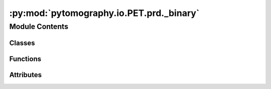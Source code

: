 :py:mod:`pytomography.io.PET.prd._binary`
=========================================

.. py:module:: pytomography.io.PET.prd._binary


Module Contents
---------------

Classes
~~~~~~~

.. autoapisummary::

   pytomography.io.PET.prd._binary.BinaryProtocolWriter
   pytomography.io.PET.prd._binary.BinaryProtocolReader
   pytomography.io.PET.prd._binary.CodedOutputStream
   pytomography.io.PET.prd._binary.CodedInputStream
   pytomography.io.PET.prd._binary.TypeSerializer
   pytomography.io.PET.prd._binary.StructSerializer
   pytomography.io.PET.prd._binary.BoolSerializer
   pytomography.io.PET.prd._binary.Int8Serializer
   pytomography.io.PET.prd._binary.UInt8Serializer
   pytomography.io.PET.prd._binary.Int16Serializer
   pytomography.io.PET.prd._binary.UInt16Serializer
   pytomography.io.PET.prd._binary.Int32Serializer
   pytomography.io.PET.prd._binary.UInt32Serializer
   pytomography.io.PET.prd._binary.Int64Serializer
   pytomography.io.PET.prd._binary.UInt64Serializer
   pytomography.io.PET.prd._binary.SizeSerializer
   pytomography.io.PET.prd._binary.Float32Serializer
   pytomography.io.PET.prd._binary.Float64Serializer
   pytomography.io.PET.prd._binary.Complex32Serializer
   pytomography.io.PET.prd._binary.Complex64Serializer
   pytomography.io.PET.prd._binary.StringSerializer
   pytomography.io.PET.prd._binary.DateSerializer
   pytomography.io.PET.prd._binary.TimeSerializer
   pytomography.io.PET.prd._binary.DateTimeSerializer
   pytomography.io.PET.prd._binary.NoneSerializer
   pytomography.io.PET.prd._binary.EnumSerializer
   pytomography.io.PET.prd._binary.OptionalSerializer
   pytomography.io.PET.prd._binary.UnionCaseProtocol
   pytomography.io.PET.prd._binary.UnionSerializer
   pytomography.io.PET.prd._binary.StreamSerializer
   pytomography.io.PET.prd._binary.FixedVectorSerializer
   pytomography.io.PET.prd._binary.VectorSerializer
   pytomography.io.PET.prd._binary.MapSerializer
   pytomography.io.PET.prd._binary.NDArraySerializerBase
   pytomography.io.PET.prd._binary.DynamicNDArraySerializer
   pytomography.io.PET.prd._binary.NDArraySerializer
   pytomography.io.PET.prd._binary.FixedNDArraySerializer
   pytomography.io.PET.prd._binary.RecordSerializer



Functions
~~~~~~~~~

.. autoapisummary::

   pytomography.io.PET.prd._binary.write_fixed_int32
   pytomography.io.PET.prd._binary.read_fixed_int32



Attributes
~~~~~~~~~~

.. autoapisummary::

   pytomography.io.PET.prd._binary.MAGIC_BYTES
   pytomography.io.PET.prd._binary.CURRENT_BINARY_FORMAT_VERSION
   pytomography.io.PET.prd._binary.INT8_MIN
   pytomography.io.PET.prd._binary.INT8_MAX
   pytomography.io.PET.prd._binary.UINT8_MAX
   pytomography.io.PET.prd._binary.INT16_MIN
   pytomography.io.PET.prd._binary.INT16_MAX
   pytomography.io.PET.prd._binary.UINT16_MAX
   pytomography.io.PET.prd._binary.INT32_MIN
   pytomography.io.PET.prd._binary.INT32_MAX
   pytomography.io.PET.prd._binary.UINT32_MAX
   pytomography.io.PET.prd._binary.INT64_MIN
   pytomography.io.PET.prd._binary.INT64_MAX
   pytomography.io.PET.prd._binary.UINT64_MAX
   pytomography.io.PET.prd._binary.T
   pytomography.io.PET.prd._binary.T_NP
   pytomography.io.PET.prd._binary.bool_serializer
   pytomography.io.PET.prd._binary.int8_serializer
   pytomography.io.PET.prd._binary.uint8_serializer
   pytomography.io.PET.prd._binary.int16_serializer
   pytomography.io.PET.prd._binary.uint16_serializer
   pytomography.io.PET.prd._binary.int32_serializer
   pytomography.io.PET.prd._binary.uint32_serializer
   pytomography.io.PET.prd._binary.int64_serializer
   pytomography.io.PET.prd._binary.uint64_serializer
   pytomography.io.PET.prd._binary.size_serializer
   pytomography.io.PET.prd._binary.float32_serializer
   pytomography.io.PET.prd._binary.float64_serializer
   pytomography.io.PET.prd._binary.complexfloat32_serializer
   pytomography.io.PET.prd._binary.complexfloat64_serializer
   pytomography.io.PET.prd._binary.string_serializer
   pytomography.io.PET.prd._binary.EPOCH_ORDINAL_DAYS
   pytomography.io.PET.prd._binary.DATETIME_DAYS_DTYPE
   pytomography.io.PET.prd._binary.date_serializer
   pytomography.io.PET.prd._binary.TIMEDELTA_NANOSECONDS_DTYPE
   pytomography.io.PET.prd._binary.time_serializer
   pytomography.io.PET.prd._binary.DATETIME_NANOSECONDS_DTYPE
   pytomography.io.PET.prd._binary.EPOCH_DATETIME
   pytomography.io.PET.prd._binary.datetime_serializer
   pytomography.io.PET.prd._binary.none_serializer
   pytomography.io.PET.prd._binary.TEnum
   pytomography.io.PET.prd._binary.TKey
   pytomography.io.PET.prd._binary.TKey_NP
   pytomography.io.PET.prd._binary.TValue
   pytomography.io.PET.prd._binary.TValue_NP
   pytomography.io.PET.prd._binary.int32_struct


.. py:data:: MAGIC_BYTES
   :type: bytes
   :value: b'yardl'

   

.. py:data:: CURRENT_BINARY_FORMAT_VERSION
   :type: int
   :value: 1

   

.. py:data:: INT8_MIN
   :type: int

   

.. py:data:: INT8_MAX
   :type: int

   

.. py:data:: UINT8_MAX
   :type: int

   

.. py:data:: INT16_MIN
   :type: int

   

.. py:data:: INT16_MAX
   :type: int

   

.. py:data:: UINT16_MAX
   :type: int

   

.. py:data:: INT32_MIN
   :type: int

   

.. py:data:: INT32_MAX
   :type: int

   

.. py:data:: UINT32_MAX
   :type: int

   

.. py:data:: INT64_MIN
   :type: int

   

.. py:data:: INT64_MAX
   :type: int

   

.. py:data:: UINT64_MAX
   :type: int

   

.. py:class:: BinaryProtocolWriter(stream, schema)

   Bases: :py:obj:`pytomography.io.PET.prd.yardl_types.ABC`

   Helper class that provides a standard way to create an ABC using
   inheritance.

   .. py:method:: close()


   .. py:method:: _end_stream()



.. py:class:: BinaryProtocolReader(stream, expected_schema)

   Bases: :py:obj:`pytomography.io.PET.prd.yardl_types.ABC`

   Helper class that provides a standard way to create an ABC using
   inheritance.

   .. py:method:: close()



.. py:class:: CodedOutputStream(stream, *, buffer_size = 65536)

   .. py:method:: close()


   .. py:method:: ensure_capacity(size)


   .. py:method:: flush()


   .. py:method:: write(formatter, *args)


   .. py:method:: write_bytes(data)


   .. py:method:: write_bytes_directly(data)


   .. py:method:: write_byte_no_check(value)


   .. py:method:: write_unsigned_varint(value)


   .. py:method:: zigzag_encode(value)


   .. py:method:: write_signed_varint(value)



.. py:class:: CodedInputStream(stream, *, buffer_size = 65536)

   .. py:method:: close()


   .. py:method:: read(formatter)


   .. py:method:: read_byte()


   .. py:method:: read_unsigned_varint()


   .. py:method:: zigzag_decode(value)


   .. py:method:: read_signed_varint()


   .. py:method:: read_view(count)


   .. py:method:: read_bytearray(count)


   .. py:method:: _fill_buffer(min_count = 0)



.. py:data:: T

   

.. py:data:: T_NP

   

.. py:class:: TypeSerializer(dtype)

   Bases: :py:obj:`pytomography.io.PET.prd.yardl_types.Generic`\ [\ :py:obj:`T`\ , :py:obj:`T_NP`\ ], :py:obj:`pytomography.io.PET.prd.yardl_types.ABC`

   Abstract base class for generic types.

   A generic type is typically declared by inheriting from
   this class parameterized with one or more type variables.
   For example, a generic mapping type might be defined as::

     class Mapping(Generic[KT, VT]):
         def __getitem__(self, key: KT) -> VT:
             ...
         # Etc.

   This class can then be used as follows::

     def lookup_name(mapping: Mapping[KT, VT], key: KT, default: VT) -> VT:
         try:
             return mapping[key]
         except KeyError:
             return default

   .. py:method:: overall_dtype()


   .. py:method:: struct_format_str()


   .. py:method:: write(stream, value)
      :abstractmethod:


   .. py:method:: write_numpy(stream, value)
      :abstractmethod:


   .. py:method:: read(stream)
      :abstractmethod:


   .. py:method:: read_numpy(stream)
      :abstractmethod:


   .. py:method:: is_trivially_serializable()



.. py:class:: StructSerializer(numpy_type, format_string)

   Bases: :py:obj:`TypeSerializer`\ [\ :py:obj:`T`\ , :py:obj:`T_NP`\ ]

   Abstract base class for generic types.

   A generic type is typically declared by inheriting from
   this class parameterized with one or more type variables.
   For example, a generic mapping type might be defined as::

     class Mapping(Generic[KT, VT]):
         def __getitem__(self, key: KT) -> VT:
             ...
         # Etc.

   This class can then be used as follows::

     def lookup_name(mapping: Mapping[KT, VT], key: KT, default: VT) -> VT:
         try:
             return mapping[key]
         except KeyError:
             return default

   .. py:method:: write(stream, value)


   .. py:method:: write_numpy(stream, value)


   .. py:method:: read(stream)


   .. py:method:: read_numpy(stream)


   .. py:method:: struct_format_str()



.. py:class:: BoolSerializer

   Bases: :py:obj:`StructSerializer`\ [\ :py:obj:`bool`\ , :py:obj:`pytomography.io.PET.prd.yardl_types.np.bool_`\ ]

   Abstract base class for generic types.

   A generic type is typically declared by inheriting from
   this class parameterized with one or more type variables.
   For example, a generic mapping type might be defined as::

     class Mapping(Generic[KT, VT]):
         def __getitem__(self, key: KT) -> VT:
             ...
         # Etc.

   This class can then be used as follows::

     def lookup_name(mapping: Mapping[KT, VT], key: KT, default: VT) -> VT:
         try:
             return mapping[key]
         except KeyError:
             return default

   .. py:method:: read(stream)


   .. py:method:: read_numpy(stream)



.. py:data:: bool_serializer

   

.. py:class:: Int8Serializer

   Bases: :py:obj:`StructSerializer`\ [\ :py:obj:`pytomography.io.PET.prd.yardl_types.Int8`\ , :py:obj:`pytomography.io.PET.prd.yardl_types.np.int8`\ ]

   Abstract base class for generic types.

   A generic type is typically declared by inheriting from
   this class parameterized with one or more type variables.
   For example, a generic mapping type might be defined as::

     class Mapping(Generic[KT, VT]):
         def __getitem__(self, key: KT) -> VT:
             ...
         # Etc.

   This class can then be used as follows::

     def lookup_name(mapping: Mapping[KT, VT], key: KT, default: VT) -> VT:
         try:
             return mapping[key]
         except KeyError:
             return default

   .. py:method:: read(stream)


   .. py:method:: is_trivially_serializable()



.. py:data:: int8_serializer

   

.. py:class:: UInt8Serializer

   Bases: :py:obj:`StructSerializer`\ [\ :py:obj:`pytomography.io.PET.prd.yardl_types.UInt8`\ , :py:obj:`pytomography.io.PET.prd.yardl_types.np.uint8`\ ]

   Abstract base class for generic types.

   A generic type is typically declared by inheriting from
   this class parameterized with one or more type variables.
   For example, a generic mapping type might be defined as::

     class Mapping(Generic[KT, VT]):
         def __getitem__(self, key: KT) -> VT:
             ...
         # Etc.

   This class can then be used as follows::

     def lookup_name(mapping: Mapping[KT, VT], key: KT, default: VT) -> VT:
         try:
             return mapping[key]
         except KeyError:
             return default

   .. py:method:: read(stream)


   .. py:method:: is_trivially_serializable()



.. py:data:: uint8_serializer

   

.. py:class:: Int16Serializer

   Bases: :py:obj:`TypeSerializer`\ [\ :py:obj:`pytomography.io.PET.prd.yardl_types.Int16`\ , :py:obj:`pytomography.io.PET.prd.yardl_types.np.int16`\ ]

   Abstract base class for generic types.

   A generic type is typically declared by inheriting from
   this class parameterized with one or more type variables.
   For example, a generic mapping type might be defined as::

     class Mapping(Generic[KT, VT]):
         def __getitem__(self, key: KT) -> VT:
             ...
         # Etc.

   This class can then be used as follows::

     def lookup_name(mapping: Mapping[KT, VT], key: KT, default: VT) -> VT:
         try:
             return mapping[key]
         except KeyError:
             return default

   .. py:method:: write(stream, value)


   .. py:method:: write_numpy(stream, value)


   .. py:method:: read(stream)


   .. py:method:: read_numpy(stream)



.. py:data:: int16_serializer

   

.. py:class:: UInt16Serializer

   Bases: :py:obj:`TypeSerializer`\ [\ :py:obj:`pytomography.io.PET.prd.yardl_types.UInt16`\ , :py:obj:`pytomography.io.PET.prd.yardl_types.np.uint16`\ ]

   Abstract base class for generic types.

   A generic type is typically declared by inheriting from
   this class parameterized with one or more type variables.
   For example, a generic mapping type might be defined as::

     class Mapping(Generic[KT, VT]):
         def __getitem__(self, key: KT) -> VT:
             ...
         # Etc.

   This class can then be used as follows::

     def lookup_name(mapping: Mapping[KT, VT], key: KT, default: VT) -> VT:
         try:
             return mapping[key]
         except KeyError:
             return default

   .. py:method:: write(stream, value)


   .. py:method:: write_numpy(stream, value)


   .. py:method:: read(stream)


   .. py:method:: read_numpy(stream)



.. py:data:: uint16_serializer

   

.. py:class:: Int32Serializer

   Bases: :py:obj:`TypeSerializer`\ [\ :py:obj:`pytomography.io.PET.prd.yardl_types.Int32`\ , :py:obj:`pytomography.io.PET.prd.yardl_types.np.int32`\ ]

   Abstract base class for generic types.

   A generic type is typically declared by inheriting from
   this class parameterized with one or more type variables.
   For example, a generic mapping type might be defined as::

     class Mapping(Generic[KT, VT]):
         def __getitem__(self, key: KT) -> VT:
             ...
         # Etc.

   This class can then be used as follows::

     def lookup_name(mapping: Mapping[KT, VT], key: KT, default: VT) -> VT:
         try:
             return mapping[key]
         except KeyError:
             return default

   .. py:method:: write(stream, value)


   .. py:method:: write_numpy(stream, value)


   .. py:method:: read(stream)


   .. py:method:: read_numpy(stream)



.. py:data:: int32_serializer

   

.. py:class:: UInt32Serializer

   Bases: :py:obj:`TypeSerializer`\ [\ :py:obj:`pytomography.io.PET.prd.yardl_types.UInt32`\ , :py:obj:`pytomography.io.PET.prd.yardl_types.np.uint32`\ ]

   Abstract base class for generic types.

   A generic type is typically declared by inheriting from
   this class parameterized with one or more type variables.
   For example, a generic mapping type might be defined as::

     class Mapping(Generic[KT, VT]):
         def __getitem__(self, key: KT) -> VT:
             ...
         # Etc.

   This class can then be used as follows::

     def lookup_name(mapping: Mapping[KT, VT], key: KT, default: VT) -> VT:
         try:
             return mapping[key]
         except KeyError:
             return default

   .. py:method:: write(stream, value)


   .. py:method:: write_numpy(stream, value)


   .. py:method:: read(stream)


   .. py:method:: read_numpy(stream)



.. py:data:: uint32_serializer

   

.. py:class:: Int64Serializer

   Bases: :py:obj:`TypeSerializer`\ [\ :py:obj:`pytomography.io.PET.prd.yardl_types.Int64`\ , :py:obj:`pytomography.io.PET.prd.yardl_types.np.int64`\ ]

   Abstract base class for generic types.

   A generic type is typically declared by inheriting from
   this class parameterized with one or more type variables.
   For example, a generic mapping type might be defined as::

     class Mapping(Generic[KT, VT]):
         def __getitem__(self, key: KT) -> VT:
             ...
         # Etc.

   This class can then be used as follows::

     def lookup_name(mapping: Mapping[KT, VT], key: KT, default: VT) -> VT:
         try:
             return mapping[key]
         except KeyError:
             return default

   .. py:method:: write(stream, value)


   .. py:method:: write_numpy(stream, value)


   .. py:method:: read(stream)


   .. py:method:: read_numpy(stream)



.. py:data:: int64_serializer

   

.. py:class:: UInt64Serializer

   Bases: :py:obj:`TypeSerializer`\ [\ :py:obj:`pytomography.io.PET.prd.yardl_types.UInt64`\ , :py:obj:`pytomography.io.PET.prd.yardl_types.np.uint64`\ ]

   Abstract base class for generic types.

   A generic type is typically declared by inheriting from
   this class parameterized with one or more type variables.
   For example, a generic mapping type might be defined as::

     class Mapping(Generic[KT, VT]):
         def __getitem__(self, key: KT) -> VT:
             ...
         # Etc.

   This class can then be used as follows::

     def lookup_name(mapping: Mapping[KT, VT], key: KT, default: VT) -> VT:
         try:
             return mapping[key]
         except KeyError:
             return default

   .. py:method:: write(stream, value)


   .. py:method:: write_numpy(stream, value)


   .. py:method:: read(stream)


   .. py:method:: read_numpy(stream)



.. py:data:: uint64_serializer

   

.. py:class:: SizeSerializer

   Bases: :py:obj:`TypeSerializer`\ [\ :py:obj:`pytomography.io.PET.prd.yardl_types.Size`\ , :py:obj:`pytomography.io.PET.prd.yardl_types.np.uint64`\ ]

   Abstract base class for generic types.

   A generic type is typically declared by inheriting from
   this class parameterized with one or more type variables.
   For example, a generic mapping type might be defined as::

     class Mapping(Generic[KT, VT]):
         def __getitem__(self, key: KT) -> VT:
             ...
         # Etc.

   This class can then be used as follows::

     def lookup_name(mapping: Mapping[KT, VT], key: KT, default: VT) -> VT:
         try:
             return mapping[key]
         except KeyError:
             return default

   .. py:method:: write(stream, value)


   .. py:method:: write_numpy(stream, value)


   .. py:method:: read(stream)


   .. py:method:: read_numpy(stream)



.. py:data:: size_serializer

   

.. py:class:: Float32Serializer

   Bases: :py:obj:`StructSerializer`\ [\ :py:obj:`pytomography.io.PET.prd.yardl_types.Float32`\ , :py:obj:`pytomography.io.PET.prd.yardl_types.np.float32`\ ]

   Abstract base class for generic types.

   A generic type is typically declared by inheriting from
   this class parameterized with one or more type variables.
   For example, a generic mapping type might be defined as::

     class Mapping(Generic[KT, VT]):
         def __getitem__(self, key: KT) -> VT:
             ...
         # Etc.

   This class can then be used as follows::

     def lookup_name(mapping: Mapping[KT, VT], key: KT, default: VT) -> VT:
         try:
             return mapping[key]
         except KeyError:
             return default

   .. py:method:: read(stream)


   .. py:method:: is_trivially_serializable()



.. py:data:: float32_serializer

   

.. py:class:: Float64Serializer

   Bases: :py:obj:`StructSerializer`\ [\ :py:obj:`pytomography.io.PET.prd.yardl_types.Float64`\ , :py:obj:`pytomography.io.PET.prd.yardl_types.np.float64`\ ]

   Abstract base class for generic types.

   A generic type is typically declared by inheriting from
   this class parameterized with one or more type variables.
   For example, a generic mapping type might be defined as::

     class Mapping(Generic[KT, VT]):
         def __getitem__(self, key: KT) -> VT:
             ...
         # Etc.

   This class can then be used as follows::

     def lookup_name(mapping: Mapping[KT, VT], key: KT, default: VT) -> VT:
         try:
             return mapping[key]
         except KeyError:
             return default

   .. py:method:: read(stream)


   .. py:method:: is_trivially_serializable()



.. py:data:: float64_serializer

   

.. py:class:: Complex32Serializer

   Bases: :py:obj:`StructSerializer`\ [\ :py:obj:`pytomography.io.PET.prd.yardl_types.ComplexFloat`\ , :py:obj:`pytomography.io.PET.prd.yardl_types.np.complex64`\ ]

   Abstract base class for generic types.

   A generic type is typically declared by inheriting from
   this class parameterized with one or more type variables.
   For example, a generic mapping type might be defined as::

     class Mapping(Generic[KT, VT]):
         def __getitem__(self, key: KT) -> VT:
             ...
         # Etc.

   This class can then be used as follows::

     def lookup_name(mapping: Mapping[KT, VT], key: KT, default: VT) -> VT:
         try:
             return mapping[key]
         except KeyError:
             return default

   .. py:method:: write(stream, value)


   .. py:method:: read(stream)


   .. py:method:: read_numpy(stream)


   .. py:method:: is_trivially_serializable()



.. py:data:: complexfloat32_serializer

   

.. py:class:: Complex64Serializer

   Bases: :py:obj:`StructSerializer`\ [\ :py:obj:`pytomography.io.PET.prd.yardl_types.ComplexDouble`\ , :py:obj:`pytomography.io.PET.prd.yardl_types.np.complex128`\ ]

   Abstract base class for generic types.

   A generic type is typically declared by inheriting from
   this class parameterized with one or more type variables.
   For example, a generic mapping type might be defined as::

     class Mapping(Generic[KT, VT]):
         def __getitem__(self, key: KT) -> VT:
             ...
         # Etc.

   This class can then be used as follows::

     def lookup_name(mapping: Mapping[KT, VT], key: KT, default: VT) -> VT:
         try:
             return mapping[key]
         except KeyError:
             return default

   .. py:method:: write(stream, value)


   .. py:method:: read(stream)


   .. py:method:: read_numpy(stream)


   .. py:method:: is_trivially_serializable()



.. py:data:: complexfloat64_serializer

   

.. py:class:: StringSerializer

   Bases: :py:obj:`TypeSerializer`\ [\ :py:obj:`str`\ , :py:obj:`pytomography.io.PET.prd.yardl_types.np.object_`\ ]

   Abstract base class for generic types.

   A generic type is typically declared by inheriting from
   this class parameterized with one or more type variables.
   For example, a generic mapping type might be defined as::

     class Mapping(Generic[KT, VT]):
         def __getitem__(self, key: KT) -> VT:
             ...
         # Etc.

   This class can then be used as follows::

     def lookup_name(mapping: Mapping[KT, VT], key: KT, default: VT) -> VT:
         try:
             return mapping[key]
         except KeyError:
             return default

   .. py:method:: write(stream, value)


   .. py:method:: write_numpy(stream, value)


   .. py:method:: read(stream)


   .. py:method:: read_numpy(stream)



.. py:data:: string_serializer

   

.. py:data:: EPOCH_ORDINAL_DAYS

   

.. py:data:: DATETIME_DAYS_DTYPE

   

.. py:class:: DateSerializer

   Bases: :py:obj:`TypeSerializer`\ [\ :py:obj:`pytomography.io.PET.prd.yardl_types.datetime.date`\ , :py:obj:`pytomography.io.PET.prd.yardl_types.np.datetime64`\ ]

   Abstract base class for generic types.

   A generic type is typically declared by inheriting from
   this class parameterized with one or more type variables.
   For example, a generic mapping type might be defined as::

     class Mapping(Generic[KT, VT]):
         def __getitem__(self, key: KT) -> VT:
             ...
         # Etc.

   This class can then be used as follows::

     def lookup_name(mapping: Mapping[KT, VT], key: KT, default: VT) -> VT:
         try:
             return mapping[key]
         except KeyError:
             return default

   .. py:method:: write(stream, value)


   .. py:method:: write_numpy(stream, value)


   .. py:method:: read(stream)


   .. py:method:: read_numpy(stream)



.. py:data:: date_serializer

   

.. py:data:: TIMEDELTA_NANOSECONDS_DTYPE

   

.. py:class:: TimeSerializer

   Bases: :py:obj:`TypeSerializer`\ [\ :py:obj:`pytomography.io.PET.prd.yardl_types.Time`\ , :py:obj:`pytomography.io.PET.prd.yardl_types.np.timedelta64`\ ]

   Abstract base class for generic types.

   A generic type is typically declared by inheriting from
   this class parameterized with one or more type variables.
   For example, a generic mapping type might be defined as::

     class Mapping(Generic[KT, VT]):
         def __getitem__(self, key: KT) -> VT:
             ...
         # Etc.

   This class can then be used as follows::

     def lookup_name(mapping: Mapping[KT, VT], key: KT, default: VT) -> VT:
         try:
             return mapping[key]
         except KeyError:
             return default

   .. py:method:: write(stream, value)


   .. py:method:: write_numpy(stream, value)


   .. py:method:: read(stream)


   .. py:method:: read_numpy(stream)



.. py:data:: time_serializer

   

.. py:data:: DATETIME_NANOSECONDS_DTYPE

   

.. py:data:: EPOCH_DATETIME

   

.. py:class:: DateTimeSerializer

   Bases: :py:obj:`TypeSerializer`\ [\ :py:obj:`pytomography.io.PET.prd.yardl_types.DateTime`\ , :py:obj:`pytomography.io.PET.prd.yardl_types.np.datetime64`\ ]

   Abstract base class for generic types.

   A generic type is typically declared by inheriting from
   this class parameterized with one or more type variables.
   For example, a generic mapping type might be defined as::

     class Mapping(Generic[KT, VT]):
         def __getitem__(self, key: KT) -> VT:
             ...
         # Etc.

   This class can then be used as follows::

     def lookup_name(mapping: Mapping[KT, VT], key: KT, default: VT) -> VT:
         try:
             return mapping[key]
         except KeyError:
             return default

   .. py:method:: write(stream, value)


   .. py:method:: write_numpy(stream, value)


   .. py:method:: read(stream)


   .. py:method:: read_numpy(stream)



.. py:data:: datetime_serializer

   

.. py:class:: NoneSerializer

   Bases: :py:obj:`TypeSerializer`\ [\ :py:obj:`None`\ , :py:obj:`Any`\ ]

   Abstract base class for generic types.

   A generic type is typically declared by inheriting from
   this class parameterized with one or more type variables.
   For example, a generic mapping type might be defined as::

     class Mapping(Generic[KT, VT]):
         def __getitem__(self, key: KT) -> VT:
             ...
         # Etc.

   This class can then be used as follows::

     def lookup_name(mapping: Mapping[KT, VT], key: KT, default: VT) -> VT:
         try:
             return mapping[key]
         except KeyError:
             return default

   .. py:method:: write(stream, value)


   .. py:method:: write_numpy(stream, value)


   .. py:method:: read(stream)


   .. py:method:: read_numpy(stream)



.. py:data:: none_serializer

   

.. py:data:: TEnum

   

.. py:class:: EnumSerializer(integer_serializer, enum_type)

   Bases: :py:obj:`pytomography.io.PET.prd.yardl_types.Generic`\ [\ :py:obj:`TEnum`\ , :py:obj:`T`\ , :py:obj:`T_NP`\ ], :py:obj:`TypeSerializer`\ [\ :py:obj:`TEnum`\ , :py:obj:`T_NP`\ ]

   Abstract base class for generic types.

   A generic type is typically declared by inheriting from
   this class parameterized with one or more type variables.
   For example, a generic mapping type might be defined as::

     class Mapping(Generic[KT, VT]):
         def __getitem__(self, key: KT) -> VT:
             ...
         # Etc.

   This class can then be used as follows::

     def lookup_name(mapping: Mapping[KT, VT], key: KT, default: VT) -> VT:
         try:
             return mapping[key]
         except KeyError:
             return default

   .. py:method:: write(stream, value)


   .. py:method:: write_numpy(stream, value)


   .. py:method:: read(stream)


   .. py:method:: read_numpy(stream)


   .. py:method:: is_trivially_serializable()



.. py:class:: OptionalSerializer(element_serializer)

   Bases: :py:obj:`pytomography.io.PET.prd.yardl_types.Generic`\ [\ :py:obj:`T`\ , :py:obj:`T_NP`\ ], :py:obj:`TypeSerializer`\ [\ :py:obj:`Optional`\ [\ :py:obj:`T`\ ]\ , :py:obj:`pytomography.io.PET.prd.yardl_types.np.void`\ ]

   Abstract base class for generic types.

   A generic type is typically declared by inheriting from
   this class parameterized with one or more type variables.
   For example, a generic mapping type might be defined as::

     class Mapping(Generic[KT, VT]):
         def __getitem__(self, key: KT) -> VT:
             ...
         # Etc.

   This class can then be used as follows::

     def lookup_name(mapping: Mapping[KT, VT], key: KT, default: VT) -> VT:
         try:
             return mapping[key]
         except KeyError:
             return default

   .. py:method:: write(stream, value)


   .. py:method:: write_numpy(stream, value)


   .. py:method:: read(stream)


   .. py:method:: read_numpy(stream)


   .. py:method:: is_trivially_serializable()



.. py:class:: UnionCaseProtocol

   Bases: :py:obj:`Protocol`

   Base class for protocol classes.

   Protocol classes are defined as::

       class Proto(Protocol):
           def meth(self) -> int:
               ...

   Such classes are primarily used with static type checkers that recognize
   structural subtyping (static duck-typing).

   For example::

       class C:
           def meth(self) -> int:
               return 0

       def func(x: Proto) -> int:
           return x.meth()

       func(C())  # Passes static type check

   See PEP 544 for details. Protocol classes decorated with
   @typing.runtime_checkable act as simple-minded runtime protocols that check
   only the presence of given attributes, ignoring their type signatures.
   Protocol classes can be generic, they are defined as::

       class GenProto(Protocol[T]):
           def meth(self) -> T:
               ...

   .. py:attribute:: index
      :type: int

      

   .. py:attribute:: value
      :type: Any

      


.. py:class:: UnionSerializer(union_type, cases)

   Bases: :py:obj:`TypeSerializer`\ [\ :py:obj:`T`\ , :py:obj:`pytomography.io.PET.prd.yardl_types.np.object_`\ ]

   Abstract base class for generic types.

   A generic type is typically declared by inheriting from
   this class parameterized with one or more type variables.
   For example, a generic mapping type might be defined as::

     class Mapping(Generic[KT, VT]):
         def __getitem__(self, key: KT) -> VT:
             ...
         # Etc.

   This class can then be used as follows::

     def lookup_name(mapping: Mapping[KT, VT], key: KT, default: VT) -> VT:
         try:
             return mapping[key]
         except KeyError:
             return default

   .. py:method:: write(stream, value)


   .. py:method:: write_numpy(stream, value)


   .. py:method:: read(stream)


   .. py:method:: read_numpy(stream)



.. py:class:: StreamSerializer(element_serializer)

   Bases: :py:obj:`TypeSerializer`\ [\ :py:obj:`Iterable`\ [\ :py:obj:`T`\ ]\ , :py:obj:`Any`\ ]

   Abstract base class for generic types.

   A generic type is typically declared by inheriting from
   this class parameterized with one or more type variables.
   For example, a generic mapping type might be defined as::

     class Mapping(Generic[KT, VT]):
         def __getitem__(self, key: KT) -> VT:
             ...
         # Etc.

   This class can then be used as follows::

     def lookup_name(mapping: Mapping[KT, VT], key: KT, default: VT) -> VT:
         try:
             return mapping[key]
         except KeyError:
             return default

   .. py:method:: write(stream, value)


   .. py:method:: write_numpy(stream, value)
      :abstractmethod:


   .. py:method:: read(stream)


   .. py:method:: read_numpy(stream)
      :abstractmethod:



.. py:class:: FixedVectorSerializer(element_serializer, length)

   Bases: :py:obj:`pytomography.io.PET.prd.yardl_types.Generic`\ [\ :py:obj:`T`\ , :py:obj:`T_NP`\ ], :py:obj:`TypeSerializer`\ [\ :py:obj:`list`\ [\ :py:obj:`T`\ ]\ , :py:obj:`pytomography.io.PET.prd.yardl_types.np.object_`\ ]

   Abstract base class for generic types.

   A generic type is typically declared by inheriting from
   this class parameterized with one or more type variables.
   For example, a generic mapping type might be defined as::

     class Mapping(Generic[KT, VT]):
         def __getitem__(self, key: KT) -> VT:
             ...
         # Etc.

   This class can then be used as follows::

     def lookup_name(mapping: Mapping[KT, VT], key: KT, default: VT) -> VT:
         try:
             return mapping[key]
         except KeyError:
             return default

   .. py:method:: write(stream, value)


   .. py:method:: write_numpy(stream, value)
      :abstractmethod:


   .. py:method:: read(stream)


   .. py:method:: read_numpy(stream)
      :abstractmethod:


   .. py:method:: is_trivially_serializable()



.. py:class:: VectorSerializer(element_serializer)

   Bases: :py:obj:`pytomography.io.PET.prd.yardl_types.Generic`\ [\ :py:obj:`T`\ , :py:obj:`T_NP`\ ], :py:obj:`TypeSerializer`\ [\ :py:obj:`list`\ [\ :py:obj:`T`\ ]\ , :py:obj:`pytomography.io.PET.prd.yardl_types.np.object_`\ ]

   Abstract base class for generic types.

   A generic type is typically declared by inheriting from
   this class parameterized with one or more type variables.
   For example, a generic mapping type might be defined as::

     class Mapping(Generic[KT, VT]):
         def __getitem__(self, key: KT) -> VT:
             ...
         # Etc.

   This class can then be used as follows::

     def lookup_name(mapping: Mapping[KT, VT], key: KT, default: VT) -> VT:
         try:
             return mapping[key]
         except KeyError:
             return default

   .. py:method:: write(stream, value)


   .. py:method:: write_numpy(stream, value)


   .. py:method:: read(stream)


   .. py:method:: read_numpy(stream)



.. py:data:: TKey

   

.. py:data:: TKey_NP

   

.. py:data:: TValue

   

.. py:data:: TValue_NP

   

.. py:class:: MapSerializer(key_serializer, value_serializer)

   Bases: :py:obj:`pytomography.io.PET.prd.yardl_types.Generic`\ [\ :py:obj:`TKey`\ , :py:obj:`TKey_NP`\ , :py:obj:`TValue`\ , :py:obj:`TValue_NP`\ ], :py:obj:`TypeSerializer`\ [\ :py:obj:`dict`\ [\ :py:obj:`TKey`\ , :py:obj:`TValue`\ ]\ , :py:obj:`pytomography.io.PET.prd.yardl_types.np.object_`\ ]

   Abstract base class for generic types.

   A generic type is typically declared by inheriting from
   this class parameterized with one or more type variables.
   For example, a generic mapping type might be defined as::

     class Mapping(Generic[KT, VT]):
         def __getitem__(self, key: KT) -> VT:
             ...
         # Etc.

   This class can then be used as follows::

     def lookup_name(mapping: Mapping[KT, VT], key: KT, default: VT) -> VT:
         try:
             return mapping[key]
         except KeyError:
             return default

   .. py:method:: write(stream, value)


   .. py:method:: write_numpy(stream, value)


   .. py:method:: read(stream)


   .. py:method:: read_numpy(stream)



.. py:class:: NDArraySerializerBase(overall_dtype, element_serializer, dtype)

   Bases: :py:obj:`pytomography.io.PET.prd.yardl_types.Generic`\ [\ :py:obj:`T`\ , :py:obj:`T_NP`\ ], :py:obj:`TypeSerializer`\ [\ :py:obj:`numpy.typing.NDArray`\ [\ :py:obj:`Any`\ ]\ , :py:obj:`pytomography.io.PET.prd.yardl_types.np.object_`\ ]

   Abstract base class for generic types.

   A generic type is typically declared by inheriting from
   this class parameterized with one or more type variables.
   For example, a generic mapping type might be defined as::

     class Mapping(Generic[KT, VT]):
         def __getitem__(self, key: KT) -> VT:
             ...
         # Etc.

   This class can then be used as follows::

     def lookup_name(mapping: Mapping[KT, VT], key: KT, default: VT) -> VT:
         try:
             return mapping[key]
         except KeyError:
             return default

   .. py:method:: _get_dtype_and_subarray_shape(dtype)
      :staticmethod:


   .. py:method:: _write_data(stream, value)


   .. py:method:: _read_data(stream, shape)


   .. py:method:: _is_current_array_trivially_serializable(value)



.. py:class:: DynamicNDArraySerializer(element_serializer)

   Bases: :py:obj:`NDArraySerializerBase`\ [\ :py:obj:`T`\ , :py:obj:`T_NP`\ ]

   Abstract base class for generic types.

   A generic type is typically declared by inheriting from
   this class parameterized with one or more type variables.
   For example, a generic mapping type might be defined as::

     class Mapping(Generic[KT, VT]):
         def __getitem__(self, key: KT) -> VT:
             ...
         # Etc.

   This class can then be used as follows::

     def lookup_name(mapping: Mapping[KT, VT], key: KT, default: VT) -> VT:
         try:
             return mapping[key]
         except KeyError:
             return default

   .. py:method:: write(stream, value)


   .. py:method:: write_numpy(stream, value)


   .. py:method:: read(stream)


   .. py:method:: read_numpy(stream)



.. py:class:: NDArraySerializer(element_serializer, ndims)

   Bases: :py:obj:`pytomography.io.PET.prd.yardl_types.Generic`\ [\ :py:obj:`T`\ , :py:obj:`T_NP`\ ], :py:obj:`NDArraySerializerBase`\ [\ :py:obj:`T`\ , :py:obj:`T_NP`\ ]

   Abstract base class for generic types.

   A generic type is typically declared by inheriting from
   this class parameterized with one or more type variables.
   For example, a generic mapping type might be defined as::

     class Mapping(Generic[KT, VT]):
         def __getitem__(self, key: KT) -> VT:
             ...
         # Etc.

   This class can then be used as follows::

     def lookup_name(mapping: Mapping[KT, VT], key: KT, default: VT) -> VT:
         try:
             return mapping[key]
         except KeyError:
             return default

   .. py:method:: write(stream, value)


   .. py:method:: write_numpy(stream, value)


   .. py:method:: read(stream)


   .. py:method:: read_numpy(stream)



.. py:class:: FixedNDArraySerializer(element_serializer, shape)

   Bases: :py:obj:`pytomography.io.PET.prd.yardl_types.Generic`\ [\ :py:obj:`T`\ , :py:obj:`T_NP`\ ], :py:obj:`NDArraySerializerBase`\ [\ :py:obj:`T`\ , :py:obj:`T_NP`\ ]

   Abstract base class for generic types.

   A generic type is typically declared by inheriting from
   this class parameterized with one or more type variables.
   For example, a generic mapping type might be defined as::

     class Mapping(Generic[KT, VT]):
         def __getitem__(self, key: KT) -> VT:
             ...
         # Etc.

   This class can then be used as follows::

     def lookup_name(mapping: Mapping[KT, VT], key: KT, default: VT) -> VT:
         try:
             return mapping[key]
         except KeyError:
             return default

   .. py:method:: write(stream, value)


   .. py:method:: write_numpy(stream, value)


   .. py:method:: read(stream)


   .. py:method:: read_numpy(stream)


   .. py:method:: is_trivially_serializable()



.. py:class:: RecordSerializer(field_serializers)

   Bases: :py:obj:`TypeSerializer`\ [\ :py:obj:`T`\ , :py:obj:`pytomography.io.PET.prd.yardl_types.np.void`\ ]

   Abstract base class for generic types.

   A generic type is typically declared by inheriting from
   this class parameterized with one or more type variables.
   For example, a generic mapping type might be defined as::

     class Mapping(Generic[KT, VT]):
         def __getitem__(self, key: KT) -> VT:
             ...
         # Etc.

   This class can then be used as follows::

     def lookup_name(mapping: Mapping[KT, VT], key: KT, default: VT) -> VT:
         try:
             return mapping[key]
         except KeyError:
             return default

   .. py:method:: is_trivially_serializable()


   .. py:method:: _write(stream, *values)


   .. py:method:: _read(stream)


   .. py:method:: read_numpy(stream)



.. py:data:: int32_struct

   

.. py:function:: write_fixed_int32(stream, value)


.. py:function:: read_fixed_int32(stream)


